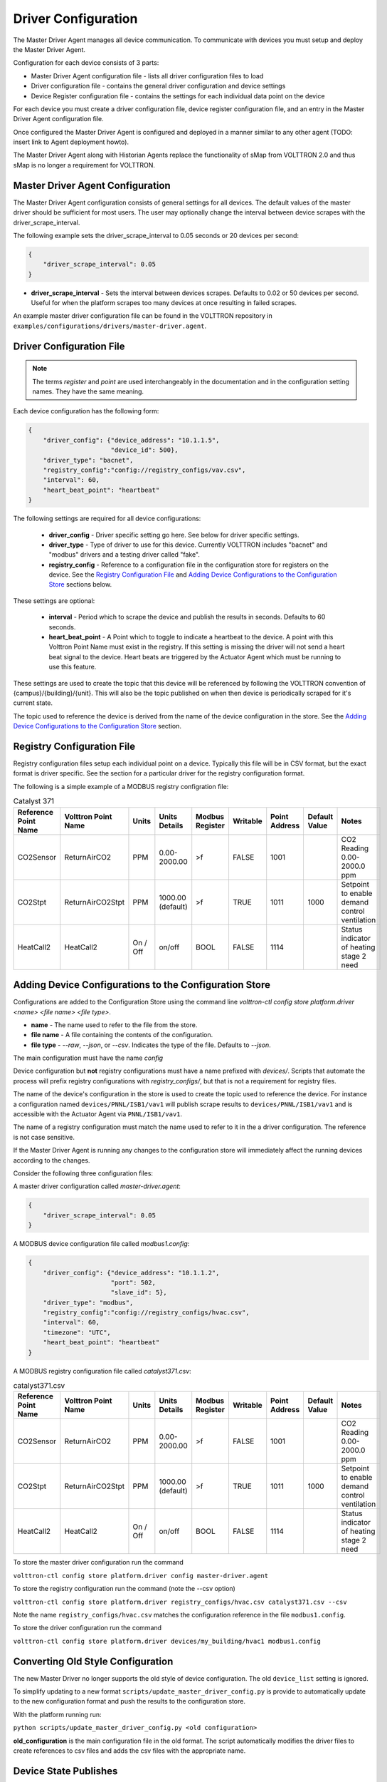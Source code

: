 .. _Driver-Configuration:

====================
Driver Configuration
====================
The Master Driver Agent manages all device communication. To communicate with devices you must setup and deploy the Master Driver Agent.

Configuration for each device consists of 3 parts:

* Master Driver Agent configuration file - lists all driver configuration files to load
* Driver configuration file - contains the general driver configuration and device settings
* Device Register configuration file - contains the settings for each individual data point on the device

For each device you must create a driver configuration file, device register configuration file, and an entry in the Master Driver Agent configuration file.  

Once configured the Master Driver Agent is configured and deployed in a manner similar to any other agent (TODO: insert link to Agent deployment howto).

The Master Driver Agent along with Historian Agents replace the functionality of sMap from VOLTTRON 2.0 and thus sMap is no longer a requirement for VOLTTRON.

.. _MasterDriverConfig:
Master Driver Agent Configuration
---------------------------------
The Master Driver Agent configuration consists of general settings for all devices. The default values of the master driver should be sufficient for most users.
The user may optionally change the interval between device scrapes with the driver_scrape_interval.

The following example sets the driver_scrape_interval to 0.05 seconds or 20 devices per second:

.. code-block:: json

    {
        "driver_scrape_interval": 0.05
    }
    
* **driver_scrape_interval** - Sets the interval between devices scrapes. Defaults to 0.02 or 50 devices per second. Useful for when the platform scrapes too many devices at once resulting in failed scrapes.

An example master driver configuration file can be found in the VOLTTRON repository in ``examples/configurations/drivers/master-driver.agent``.

.. _driver-configuration-file:
Driver Configuration File
-------------------------

.. note::

    The terms `register` and `point` are used interchangeably in the documentation and
    in the configuration setting names. They have the same meaning.

Each device configuration has the following form:

.. code-block:: json

    {
        "driver_config": {"device_address": "10.1.1.5",
                          "device_id": 500},
        "driver_type": "bacnet",
        "registry_config":"config://registry_configs/vav.csv",
        "interval": 60,
        "heart_beat_point": "heartbeat"
    }

The following settings are required for all device configurations:

    - **driver_config** - Driver specific setting go here. See below for driver specific settings.
    - **driver_type** - Type of driver to use for this device. Currently VOLTTRON includes "bacnet" and "modbus" drivers and a testing driver called "fake".
    - **registry_config** - Reference to a configuration file in the configuration store for registers on the device. See the `Registry Configuration File`_ and `Adding Device Configurations to the Configuration Store`_ sections below.

These settings are optional:

    - **interval** - Period which to scrape the device and publish the results in seconds. Defaults to 60 seconds.
    - **heart_beat_point** - A Point which to toggle to indicate a heartbeat to the device. A point with this Volttron Point Name must exist in the registry. If this setting is missing the driver will not send a heart beat signal to the device. Heart beats are triggered by the Actuator Agent which must be running to use this feature.

These settings are used to create the topic that this device will be referenced by following the VOLTTRON convention of {campus}/{building}/{unit}. This will also be the topic published on when then device is periodically scraped for it's current state.

The topic used to reference the device is derived from the name of the device configuration in the store. See the  `Adding Device Configurations to the Configuration Store`_ section.


Registry Configuration File
---------------------------
Registry configuration files setup each individual point on a device. Typically this file will be in CSV format, but the exact format is driver specific. See the section for a particular driver for the registry configuration format.

The following is a simple example of a MODBUS registry configration file:

.. csv-table:: Catalyst 371
    :header: Reference Point Name,Volttron Point Name,Units,Units Details,Modbus Register,Writable,Point Address,Default Value,Notes

    CO2Sensor,ReturnAirCO2,PPM,0.00-2000.00,>f,FALSE,1001,,CO2 Reading 0.00-2000.0 ppm
    CO2Stpt,ReturnAirCO2Stpt,PPM,1000.00 (default),>f,TRUE,1011,1000,Setpoint to enable demand control ventilation
    HeatCall2,HeatCall2,On / Off,on/off,BOOL,FALSE,1114,,Status indicator of heating stage 2 need

Adding Device Configurations to the Configuration Store
-------------------------------------------------------

Configurations are added to the Configuration Store using the command line `volttron-ctl config store platform.driver <name> <file name> <file type>`.

* **name** - The name used to refer to the file from the store.
* **file name** - A file containing the contents of the configuration.
* **file type** - `--raw`, `--json`, or `--csv`. Indicates the type of the file. Defaults to `--json`.

The main configuration must have the name `config`

Device configuration but **not** registry configurations must have a name prefixed with `devices/`. Scripts that automate the process will prefix registry configurations with `registry_configs/`, but that is not a requirement for registry files.

The name of the device's configuration in the store is used to create the topic used to reference the device. For instance a configuration named ``devices/PNNL/ISB1/vav1`` will publish scrape results to ``devices/PNNL/ISB1/vav1`` and is accessible with the Actuator Agent via ``PNNL/ISB1/vav1``.

The name of a registry configuration must match the name used to refer to it in the a driver configuration. The reference is not case sensitive.

If the Master Driver Agent is running any changes to the configuration store will immediately affect the running devices according to the changes.

Consider the following three configuration files:

A master driver configuration called `master-driver.agent`:

.. code-block:: json

    {
        "driver_scrape_interval": 0.05
    }

A MODBUS device configuration file called `modbus1.config`:

.. code-block:: json

    {
        "driver_config": {"device_address": "10.1.1.2",
                          "port": 502,
                          "slave_id": 5},
        "driver_type": "modbus",
        "registry_config":"config://registry_configs/hvac.csv",
        "interval": 60,
        "timezone": "UTC",
        "heart_beat_point": "heartbeat"
    }

A MODBUS registry configuration file called `catalyst371.csv`:

.. csv-table:: catalyst371.csv
    :header: Reference Point Name,Volttron Point Name,Units,Units Details,Modbus Register,Writable,Point Address,Default Value,Notes

    CO2Sensor,ReturnAirCO2,PPM,0.00-2000.00,>f,FALSE,1001,,CO2 Reading 0.00-2000.0 ppm
    CO2Stpt,ReturnAirCO2Stpt,PPM,1000.00 (default),>f,TRUE,1011,1000,Setpoint to enable demand control ventilation
    HeatCall2,HeatCall2,On / Off,on/off,BOOL,FALSE,1114,,Status indicator of heating stage 2 need

To store the master driver configuration run the command

``volttron-ctl config store platform.driver config master-driver.agent``

To store the registry configuration run the command (note the --csv option)

``volttron-ctl config store platform.driver registry_configs/hvac.csv catalyst371.csv --csv``

Note the name ``registry_configs/hvac.csv`` matches the configuration reference in the file ``modbus1.config``.

To store the driver configuration run the command

``volttron-ctl config store platform.driver devices/my_building/hvac1 modbus1.config``


Converting Old Style Configuration
----------------------------------

The new Master Driver no longer supports the old style of device configuration. The old ``device_list`` setting is ignored.

To simplify updating to a new format ``scripts/update_master_driver_config.py`` is provide to automatically update to the new configuration format and push the results to the configuration store.

With the platform running run:

``python scripts/update_master_driver_config.py <old configuration>``

**old_configuration** is the main configuration file in the old format. The script automatically modifies the driver files to create references to csv files and adds the csv files with the appropriate name.


Device State Publishes
----------------------

By default the value of each register on a device is published 4 different ways when the device state is published.
Consider the following settings in a driver configuration stored under the name ``devices/pnnl/isb1/vav1``:

.. code-block:: json

    {
        "driver_config": {"device_address": "10.1.1.5",
                          "device_id": 500},

        "driver_type": "bacnet",
        "registry_config":"config://registry_configs/vav.csv",
    }

In the ``vav.csv`` file is a register with the name ``temperature``. For these examples
the current value of the register on the device happens to be 75.2 and the meta data
is

.. code-block:: python

    {"units": "F"}

When the driver publishes the device state the following 2 things will be published for this register:

    A "depth first" publish to the topic ``devices/pnnl/isb1/vav1/temperature``
    with the following message:

        .. code-block:: python

            [75.2, {"units": "F"}]

    A "breadth first" publish to the topic ``devices/temperature/vav1/isb1/pnnl``
    with the following message:

        .. code-block:: python

            [75.2, {"units": "F"}]

    These publishes can be turned off by setting `publish_depth_first` and `publish_breadth_first` to `false` respectively.

Also these two publishes happen once for all registers:

    A "depth first" publish to the topic ``devices/pnnl/isb1/vav1/all``
    with the following message:

        .. code-block:: python

            [{"temperature": 75.2, ...}, {"temperature":{"units": "F"}, ...}]

    A "breadth first" publish to the topic ``devices/all/vav1/isb1/pnnl``
    with the following message:

        .. code-block:: python

            [{"temperature": 75.2, ...}, {"temperature":{"units": "F"}, ...}]

    These publishes can be turned off by setting `publish_depth_first_all` and `publish_breadth_first_all` to `false` respectively.

Device Scalability Settings
---------------------------

In order to improve the scalability of the platform unneeded device state publishes for a device can be turned off.
All of the following setting are optional and default to `True`.

    - **publish_depth_first_all** - Enable "depth first" publish of all points to a single topic.
    - **publish_breadth_first_all** - Enable "breadth first" publish of all points to a single topic.
    - **publish_depth_first** - Enable "depth first" device state publishes for each register on the device.
    - **publish_breadth_first** - Enable "breadth first" device state publishes for each register on the device.

It is common practice to set **publish_breadth_first_all**, **publish_depth_first**, and
**publish_breadth_first** to `False` unless they are specifically needed by an agent running on
the platform.


.. note::

    All Historian Agents require **publish_depth_first_all** to be set to `True` in order to capture data.



.. _MODBUS-config:
MODBUS Driver Configuration
---------------------------
Currently VOLTTRON only supports the MODBUS over TCP/IP protocol.

driver_config
*************

There are three arguments for the **driver_config** section of the device configuration file:

    - **device_address** - IP Address of the device.
    - **port** - Port the device is listening on. Defaults to 502 which is the standard port for MODBUS devices.
    - **slave_id** - Slave ID of the device. Defaults to 0. Use 0 for no slave.

Here is an example device configuration file:

.. code-block:: json

    {
        "driver_config": {"device_address": "10.1.1.2",
                          "port": 502,
                          "slave_id": 5},
        "driver_type": "modbus",
        "registry_config":"config://registry_configs/hvac.csv",
        "interval": 60,
        "timezone": "UTC",
        "heart_beat_point": "heartbeat"
    }

A sample MODBUS configuration file can be found in the VOLTTRON repository in ``examples/configurations/drivers/modbus1.config``


.. _MODBUS-Driver:
MODBUS Registry Configuration File
**********************************

The registry configuration file is a `CSV <https://en.wikipedia.org/wiki/Comma-separated_values>`_ file. Each row configures a point on the device. 

The following columns are required for each row:

    - **Volttron Point Name** - The name by which the platform and agents running on the platform will refer to this point. For instance, if the Volttron Point Name is HeatCall1 (and using the example device configuration above) then an agent would use ``pnnl/isb2/hvac1/HeatCall1`` to refer to the point when using the RPC interface of the actuator agent.
    - **Units** - Used for meta data when creating point information on the historian.
    - **Modbus Register** - A string representing how to interpret the data register and how to read it it from the device. The string takes two forms:
    
        + "BOOL" for coils and discrete inputs.
        + A format string for the Python struct module. See http://docs.python.org/2/library/struct.html for full documentation. The supplied format string must only represent one value. See the documentation of your device to determine how to interpret the registers. Some Examples:
        
            * ">f" - A big endian 32-bit floating point number.
            * "<H" - A little endian 16-bit unsigned integer.
            * ">l" - A big endian 32-bit integer.
            
    - **Writable** - Either "TRUE" or "FALSE". Determines if the point can be written to. Only points labeled TRUE can be written to through the ActuatorAgent.
    - **Point Address** - Modbus address of the point. Cannot include any offset value, it must be the exact value of the address.

The following column is optional:

    - **Default Value** - The default value for the point. When the point is reverted by an agent it will change back to this value. If this value is missing it will revert to the last known value not set by an agent.

Any additional columns will be ignored. It is common practice to include a **Point Name** or **Reference Point Name** to include the device documentation's name for the point and **Notes** and **Unit Details** for additional information about a point.

The following is an example of a MODBUS registry confugration file:

.. csv-table:: Catalyst 371
        :header: Reference Point Name,Volttron Point Name,Units,Units Details,Modbus Register,Writable,Point Address,Default Value,Notes
        
        CO2Sensor,ReturnAirCO2,PPM,0.00-2000.00,>f,FALSE,1001,,CO2 Reading 0.00-2000.0 ppm
        CO2Stpt,ReturnAirCO2Stpt,PPM,1000.00 (default),>f,TRUE,1011,1000,Setpoint to enable demand control ventilation 
        Cool1Spd,CoolSupplyFanSpeed1,%,0.00 to 100.00 (75 default),>f,TRUE,1005,75,Fan speed on cool 1 call
        Cool2Spd,CoolSupplyFanSpeed2,%,0.00 to 100.00 (90 default),>f,TRUE,1007,90,Fan speed on Cool2 Call
        Damper,DamperSignal,%,0.00 - 100.00,>f,FALSE,1023,,Output to the economizer damper
        DaTemp,DischargeAirTemperature,F,(-)39.99 to 248.00,>f,FALSE,1009,,Discharge air reading
        ESMEconMin,ESMDamperMinPosition,%,0.00 to 100.00 (5 default),>f,TRUE,1013,5,Minimum damper position during the energy savings mode
        FanPower,SupplyFanPower, kW,0.00 to 100.00,>f,FALSE,1015,,Fan power from drive
        FanSpeed,SupplyFanSpeed,%,0.00 to 100.00,>f,FALSE,1003,,Fan speed from drive
        HeatCall1,HeatCall1,On / Off,on/off,BOOL,FALSE,1113,,Status indicator of heating stage 1 need
        HeartBeat,heartbeat,On / Off,on/off,BOOL,FALSE,1114,,Status indicator of heating stage 2 need

A sample MODBUS registry file can be found `here <https://raw.githubusercontent.com/VOLTTRON/volttron/c57569bd9e71eb32afefe8687201d674651913ed/examples/configurations/drivers/catalyst371.csv>`_ or 
in the VOLTTRON repository in ``examples/configurations/drivers/catalyst371.csv``

.. _BACnet-Driver:
BACnet Driver Configuration
---------------------------
Communicating with BACnet devices requires that the BACnet Proxy Agent is configured and running. All device communication happens through this agent.

driver_config
*************

There are six arguments for the "driver_config" section of the device configuration file:

    - **device_address** - Address of the device. If the target device is behind an IP to MS/TP router then Remote Station addressing will probably be needed for the driver to find the device.
    - **device_id** - BACnet ID of the device. Used to establish a route to the device at startup. 
    - **min_priority** - (Optional) Minimum priority value allowed for this device whether specifying the prioity manually or via the registry config. Violating this parameter either in the configuration or when writing to the point will result in an error. Defaults to 8.
    - **max_per_request** - (Optional) Configure driver to manually segment read requests. The driver will only grab up to the number of objects specified in this setting at most per request. This setting is primarily for scraping many points off of low resource devices that do not support segmentation. Defaults to 10000.
    - **proxy_address** - (Optional) VIP address of the BACnet proxy. Defaults to "platform.bacnet_proxy". See :ref:`bacnet-proxy-multiple-networks` for details. Unless your BACnet network has special needs you should not change this value.
    - **ping_retry_interval** - (Optional) The driver will ping the device to establish a route at startup. If the BACnet proxy is not available the driver will retry the ping at this interval until it succeeds. Defaults to 5.

Here is an example device configuration file:

.. code-block:: json

    {
        "driver_config": {"device_address": "10.1.1.3",
                          "device_id": 500,
                          "min_priority": 10,
                          "max_per_request": 24
                          },
        "driver_type": "bacnet",
        "registry_config":"config://registry_configs/vav.csv",
        "interval": 5,
        "timezone": "UTC",
        "heart_beat_point": "heartbeat"
    }

A sample BACnet configuration file can be found `here <https://raw.githubusercontent.com/VOLTTRON/volttron/c57569bd9e71eb32afefe8687201d674651913ed/examples/configurations/drivers/bacnet1.config>`_ or 
in the VOLTTRON repository in ``examples/configurations/drivers/bacnet1.config``

.. _BACnet-Registry-Configuration-File:
BACnet Registry Configuration File
**********************************

The registry configuration file is a `CSV <https://en.wikipedia.org/wiki/Comma-separated_values>`_ file. Each row configures a point on the device. 

Most of the configuration file can be generated with the ``grab_bacnet_config.py`` utility in ``scripts/bacnet``. See :doc:`BACnet-Auto-Configuration`.

Currently the driver provides no method to access array type properties even if the members of the array are of a supported type.

The following columns are required for each row:

    - **Volttron Point Name** - The name by which the platform and agents running on the platform will refer to this point. For instance, if the Volttron Point Name is HeatCall1 (and using the example device configuration above) then an agent would use "pnnl/isb2/hvac1/HeatCall1" to refer to the point when using the RPC interface of the actuator agent.
    - **Units** - Used for meta data when creating point information on the historian.
    - **BACnet Object Type** - A string representing what kind of BACnet standard object the point belongs to. Examples include:
    
        * analogInput
        * analogOutput
        * analogValue
        * binaryInput
        * binaryOutput
        * binaryValue
        * multiStateValue
        
    - **Property** - A string representing the name of the property belonging to the object. Usually this will be "presentValue".
    - **Writable** - Either "TRUE" or "FALSE". Determines if the point can be written to. Only points labeled TRUE can be written to through the ActuatorAgent. Points labeled "TRUE" incorrectly will cause an error to be returned when an agent attempts to write to the point.
    - **Index** - Object ID of the BACnet object.

The following column is optional:

    - **Write Priority** - BACnet priority for writing to this point. Valid values are 1-16. Missing this column or leaving the column blank will use the default priority of 16.

Any additional columns will be ignored. It is common practice to include a **Point Name** or **Reference Point Name** to include the device documentation's name for the point and **Notes** and **Unit Details**" for additional information about a point.

.. csv-table:: BACnet
	:header: Point Name,Volttron Point Name,Units,Unit Details,BACnet Object Type,Property,Writable,Index,Notes

        Building/FCB.Local Application.PH-T,PreheatTemperature,degreesFahrenheit,-50.00 to 250.00,analogInput,presentValue,FALSE,3000119,Resolution: 0.1
        Building/FCB.Local Application.RA-T,ReturnAirTemperature,degreesFahrenheit,-50.00 to 250.00,analogInput,presentValue,FALSE,3000120,Resolution: 0.1
        Building/FCB.Local Application.RA-H,ReturnAirHumidity,percentRelativeHumidity,0.00 to 100.00,analogInput,presentValue,FALSE,3000124,Resolution: 0.1
        Building/FCB.Local Application.CLG-O,CoolingValveOutputCommand,percent,0.00 to 100.00 (default 0.0),analogOutput,presentValue,TRUE,3000107,Resolution: 0.1
        Building/FCB.Local Application.MAD-O,MixedAirDamperOutputCommand,percent,0.00 to 100.00 (default 0.0),analogOutput,presentValue,TRUE,3000110,Resolution: 0.1
        Building/FCB.Local Application.PH-O,PreheatValveOutputCommand,percent,0.00 to 100.00 (default 0.0),analogOutput,presentValue,TRUE,3000111,Resolution: 0.1
        Building/FCB.Local Application.RH-O,ReheatValveOutputCommand,percent,0.00 to 100.00 (default 0.0),analogOutput,presentValue,TRUE,3000112,Resolution: 0.1
        Building/FCB.Local Application.SF-O,SupplyFanSpeedOutputCommand,percent,0.00 to 100.00 (default 0.0),analogOutput,presentValue,TRUE,3000113,Resolution: 0.1


A sample BACnet registry file can be found `here <https://raw.githubusercontent.com/VOLTTRON/volttron/c57569bd9e71eb32afefe8687201d674651913ed/examples/configurations/drivers/bacnet.csv>`_ or 
in the VOLTTRON repository in ``examples/configurations/drivers/bacnet.csv``

Fake Device Driver Configuration
--------------------------------
This driver does not connect to any actual device and instead produces random and or pre-configured values. 

driver_config
*************

There are no arguments for the "driver_config" section of the device configuration file. The driver_config entry must still be present and should be left blank

Here is an example device configuration file:

.. code-block:: json

    {
        "driver_config": {},
        "driver_type": "bacnet",
        "registry_config":"config://registry_configs/vav.csv",
        "interval": 5,
        "timezone": "UTC",
        "heart_beat_point": "heartbeat"
    }

A sample fake device configuration file can be found in the VOLTTRON repository in ``examples/configurations/drivers/fake.config``

Fake Device Registry Configuration File
***************************************

The registry configuration file is a `CSV <https://en.wikipedia.org/wiki/Comma-separated_values>`_ file. Each row configures a point on the device. 

The following columns are required for each row:

    - **Volttron Point Name** - The name by which the platform and agents running on the platform will refer to this point. For instance, if the Volttron Point Name is HeatCall1 (and using the example device configuration above) then an agent would use *pnnl/isb2/hvac1/HeatCall1* to refer to the point when using the RPC interface of the actuator agent.
    - **Units** - Used for meta data when creating point information on the historian.
    - **Writable** - Either "TRUE" or "FALSE". Determines if the point can be written to. Only points labeled TRUE can be written to through the ActuatorAgent. Points labeled "TRUE" incorrectly will cause an error to be returned when an agent attempts to write to the point.
    

The following columns are optional:

    - **Starting Value** - Initial value for the point. If the point is reverted it will change back to this value. By default points will start with a random value (1-100).
    - **Type** - Value type for the point. Defaults to "string". Valid types are:
    
        * string
        * integer
        * float
        * boolean

Any additional columns will be ignored. It is common practice to include a **Point Name** or **Reference Point Name** to include the device documentation's name for the point and **Notes** and **Unit Details** for additional information about a point. Please note that there is nothing in the driver that will enforce anything specified in the **Unit Details** column.

.. csv-table:: BACnet
	:header: Volttron Point Name,Units,Units Details,Writable,Starting Value,Type,Notes

        Heartbeat,On/Off,On/Off,TRUE,0,boolean,Point for heartbeat toggle
        OutsideAirTemperature1,F,-100 to 300,FALSE,50,float,CO2 Reading 0.00-2000.0 ppm
        SampleWritableFloat1,PPM,10.00 (default),TRUE,10,float,Setpoint to enable demand control ventilation
        SampleLong1,Enumeration,1 through 13,FALSE,50,int,Status indicator of service switch
        SampleWritableShort1,%,0.00 to 100.00 (20 default),TRUE,20,int,Minimum damper position during the standard mode
        SampleBool1,On / Off,on/off,FALSE,TRUE,boolean,Status indidcator of cooling stage 1
        SampleWritableBool1,On / Off,on/off,TRUE,TRUE,boolean,Status indicator


A sample fake registry configuration file can be found `here <https://raw.githubusercontent.com/VOLTTRON/volttron/c57569bd9e71eb32afefe8687201d674651913ed/examples/configurations/drivers/fake.csv>`_ or 
in the VOLTTRON repository in ``examples/configurations/drivers/fake.csv``
